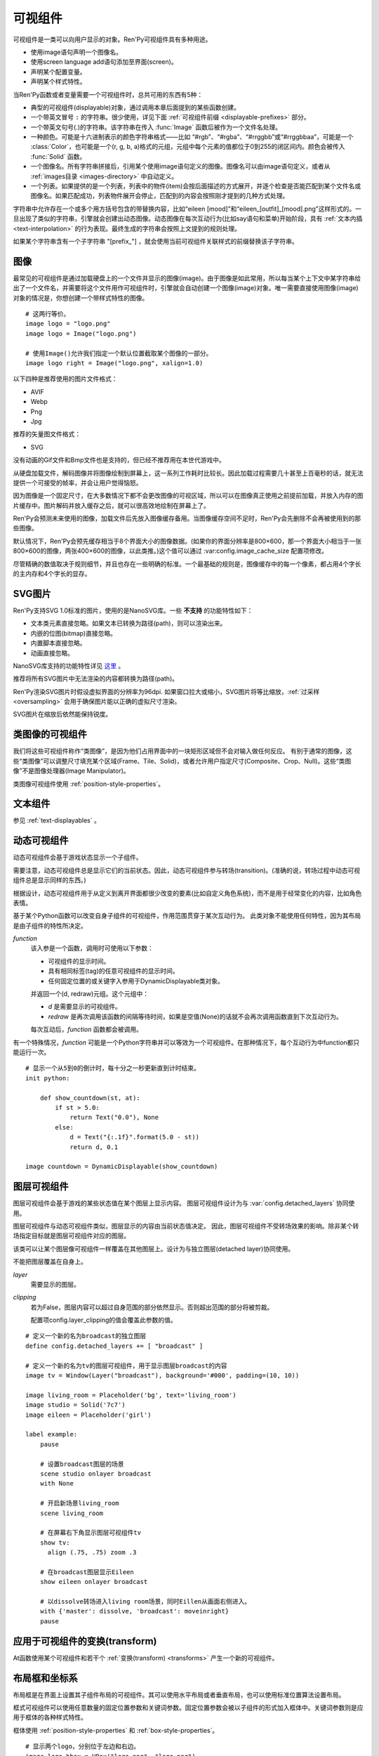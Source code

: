 .. _displayables:

可视组件
============

可视组件是一类可以向用户显示的对象。Ren'Py可视组件具有多种用途。

* 使用image语句声明一个图像名。
* 使用screen language add语句添加至界面(screen)。
* 声明某个配置变量。
* 声明某个样式特性。

当Ren'Py函数或者变量需要一个可视组件时，总共可用的东西有5种：

* 典型的可视组件(displayable)对象，通过调用本章后面提到的某些函数创建。
* 一个带英文冒号 ``:`` 的字符串。很少使用，详见下面 :ref:`可视组件前缀 <displayable-prefixes>` 部分。
* 一个带英文句号(.)的字符串。该字符串在传入 :func:`Image` 函数后被作为一个文件名处理。
* 一种颜色。可能是十六进制表示的颜色字符串格式——比如 “#rgb”、“#rgba”、“#rrggbb”或“#rrggbbaa”，可能是一个 :class:`Color`，也可能是一个(r, g, b, a)格式的元组，元组中每个元素的值都位于0到255的闭区间内。颜色会被传入 :func:`Solid` 函数。
* 一个图像名。所有字符串拼接后，引用某个使用image语句定义的图像。图像名可以由image语句定义，或者从 :ref:`images目录 <images-directory>` 中自动定义。
* 一个列表。如果提供的是一个列表，列表中的物件(item)会按后面描述的方式展开，并逐个检查是否能匹配到某个文件名或图像名。如果匹配成功，列表物件展开会停止，匹配到的内容会按照刚才提到的几种方式处理。

字符串中允许存在一个或多个用方括号包含的带替换内容，比如“eileen [mood]”和“eileen_[outfit]_[mood].png”这样形式的。一旦出现了类似的字符串，引擎就会创建出动态图像。动态图像在每次互动行为(比如say语句和菜单)开始阶段，具有
:ref:`文本内插 <text-interpolation>` 的行为表现。最终生成的字符串会按照上文提到的规则处理。

如果某个字符串含有一个子字符串 "[prefix\_"] ，就会使用当前可视组件关联样式的前缀替换该子字符串。

.. _images:

图像
------

最常见的可视组件是通过加载硬盘上的一个文件并显示的图像(image)。由于图像是如此常用，所以每当某个上下文中某字符串给出了一个文件名，并需要将这个文件用作可视组件时，引擎就会自动创建一个图像(image)对象。唯一需要直接使用图像(image)对象的情况是，你想创建一个带样式特性的图像。

.. function:: Image(filename, *, optimize_bounds=True, oversample=1, dpi=96, **properties)

    从文件中加载一个图像。 `filename` 是一个字符串，表示加载的文件名。

    `filename`
        应该是一个图片文件名，包括扩展名。


    `optimize_bounds`
        若为True，图片在一个不透明像素构成的包围框(bounding box)内的部分才会加载到显存中。
        (只有将图片作为着色器输入时，才可能需要将该项设置为False。)

    `oversample`
        若该参数大于1，表示图像需要过采样(oversample)，实际像素数比逻辑尺寸大。
        例如分辨率为2048×2048，过采样率为2的图片文件，在各种布局计算时都当作1024×1024大小的图片。

    `dpi`
        SVG图片的DPI。默认值为96。增大该参数可以把SVG图片渲染得更大，反之则渲染得更小。

::

    # 这两行等价。
    image logo = "logo.png"
    image logo = Image("logo.png")

    # 使用Image()允许我们指定一个默认位置截取某个图像的一部分。
    image logo right = Image("logo.png", xalign=1.0)

以下四种是推荐使用的图片文件格式：

* AVIF
* Webp
* Png
* Jpg

推荐的矢量图文件格式：

* SVG

没有动画的Gif文件和Bmp文件也是支持的，但已经不推荐用在本世代游戏中。

从硬盘加载文件，解码图像并将图像绘制到屏幕上，这一系列工作耗时比较长。因此加载过程需要几十甚至上百毫秒的话，就无法提供一个可接受的帧率，并会让用户觉得恼怒。

因为图像是一个固定尺寸，在大多数情况下都不会更改图像的可视区域，所以可以在图像真正使用之前提前加载，并放入内存的图片缓存中。图片解码并放入缓存之后，就可以很高效地绘制在屏幕上了。

Ren'Py会预测未来使用的图像，加载文件后先放入图像缓存备用。当图像缓存空间不足时，Ren'Py会先删除不会再被使用到的那些图像。

默认情况下，Ren'Py会预先缓存相当于8个界面大小的图像数据。(如果你的界面分辨率是800×600，那一个界面大小相当于一张800×600的图像，两张400×600的图像，以此类推。)这个值可以通过 :var:config.image_cache_size 配置项修改。

尽管精确的数值取决于规则细节，并且也存在一些明确的标准。一个最基础的规则是，图像缓存中的每一个像素，都占用4个字长的主内存和4个字长的显存。

.. _svg-images:

SVG图片
----------

Ren'Py支持SVG 1.0标准的图片，使用的是NanoSVG库。一些 **不支持** 的功能特性如下：

* 文本类元素直接忽略。如果文本已转换为路径(path)，则可以渲染出来。
* 内嵌的位图(bitmap)直接忽略。
* 内置脚本直接忽略。
* 动画直接忽略。

NanoSVG库支持的功能特性详见 `这里 <https://core.tcl-lang.org/tips/doc/trunk/tip/507.md>`_ 。

推荐将所有SVG图片中无法渲染的内容都转换为路径(path)。

Ren'Py渲染SVG图片时假设虚拟界面的分辨率为96dpi.
如果窗口拉大或缩小，SVG图片将等比缩放，:ref:`过采样 <oversampling>` 会用于确保图片能以正确的虚拟尺寸渲染。

SVG图片在缩放后依然能保持锐度。

.. _image-like-displayables:

类图像的可视组件
-----------------------

我们将这些可视组件称作“类图像”，是因为他们占用界面中的一块矩形区域但不会对输入做任何反应。
有别于通常的图像，这些“类图像”可以调整尺寸填充某个区域(Frame、Tile、Solid)，或者允许用户指定尺寸(Composite、Crop、Null)。这些“类图像”不是图像处理器(Image Manipulator)。

类图像可视组件使用 :ref:`position-style-properties`。

.. function:: AlphaMask(child, mask, **properties)

    可视组件使用入参 *child* 作为自身的颜色，其alpha通道值使用 *child* 的alpha通道值与 *mask* 的乘积。因此，该可视组件具有 *child* 同样的颜色，当 *child* 或 *mask* 之一是透明的情况下该组件也是透明，当 *child* 和 *mask* 都不透明的情况下该组件才不透明。

    *child* 和 *mask* 可以是任意可视组件。AlphaMask的尺寸是 *child* 和 *mask* 的重叠区域尺寸。

    需要注意，该函数与im.AlphaMask()使用不同的入参，im.AlphaMask()还使用入参mask的颜色通道。

.. function:: Borders(left, top, right, bottom, pad_left=0, pad_top=0, pad_right=0, pad_bottom=0)

    border对象提供边界(border)尺寸和码放(tile)给 :func:`Frame()` 对象。其也可以提供填充( :func:`padding` )信息，用于带填充特性的窗口(window)或者框架(frame)。

    `left top right bottom`
        这些参数提供的某个框架(frame)需要使用的插入尺寸，以及各条边的填充(padding)边界。这些值应该是0或者正整数。

    `pad_left pad_top pad_right pad_bottom`
        这些参数会添加到各条边填充(padding)的值，可以是正整数或负整数。(例如，如果 *left* 是5， *pad_left* 是-3，那么最终的填充(padding)值就是2。)

    填充(padding)信息是一个字段(field)：

    .. attribute:: padding

        这是一个4元素的元组，包含了矩形4条边的填充(padding)信息。

.. function:: Composite(size, *args, **properties)

    这个函数使用其他可视组件合成并创建一个新的可视组件。新可视组件的尺寸由 *size* 决定。 *size* 是一个(width, height)形式的元组，两个元素分别表示宽度和高度。

    保留的固定位置参数用于放置LiveComposite中的图像。保留的固定位置参数应该是由两个数据构成的组。组中的第一个元素是一个(x, y)形式的元组；第二个元素是合成用的可视组件，使用前一个元素表示的位置进行合成。

    可视组件的合成顺序为从后往前。

    ::

        image eileen composite = Composite(
            (300, 600),
            (0, 0), "body.png",
            (0, 0), "clothes.png",
            (50, 50), "expression.png")

.. function:: Crop(rect, child, **properties)

    这个函数使用 *rect* 剪裁 *child* 并创建一个新的可视组件。 *rect* 是一个(x, y, width, height)形式的元组。

    ::

        image eileen cropped = Crop((0, 0, 300, 300), "eileen happy")

.. function:: DynamicImage(name)

    动态图像是一种可视组件，这个组件包含文本内插(text interpolation)字符串。那些待内插的文本内容补完后就能生成一个新的可视组件对象。每一项互动行为开始后都会执行文本内插补完字符串。

.. function:: Flatten(child, **properties)

    该对象将可能由多个纹理组成的入参 *child* ，压成单个纹理。

    某些操作，比如变换特性alpha，会应用到最终构成可视组件的每一个纹理上。最终的可视组件会剔除错误结果，比如界面上的纹理有重叠。Flatten对象根据多个纹理创建单个纹理的时，能避免这些问题。

    Flatten是一个性能消耗高昂的操作，应该在必要的情况下才使用。

.. function:: Frame(image, left=0, top=0, right=None, bottom=None, tile=False, **properties)

    Frame是一个可视组件，可以调整图像尺寸使其匹配某个可用区域，同时也保存其边界(border)的宽度和高度。Frame通常用于窗口(window)或按钮(button)的背景。

    .. figure:: frame_example.png

        使用框架(frame)将图像增大为原尺寸的两倍。

    `image`
        一个可以被框架(frame)调整尺寸的图像处理器。

    `left`
        左边框的边界(border)尺寸。此入参也可以是一个 :func:`Border()` 对象，这种情况下其他几个参数也都被这个Border对象一块代替。

    `top`
        上边框的边界(border)尺寸。

    `right`
        右边框的边界(border)尺寸。如果为None，则默认与  *left* 一样。

    `bottom`
        下边框的边界(border)尺寸。如果为None，则默认与  *top* 一样。

    `tile`
        若该值为True，使用码放(tile)形式重新调整图像区域尺寸，否则使用缩放(scale)形式。

    ::

        # 文本窗口过小时重新调整背景尺寸
        init python:
            style.window.background = Frame("frame.png", 10, 10)

.. function:: Null(width=0, height=0, **properties)

    在界面上创建一个空框(box)的可视组件。框的尺寸由 *width* 和 *height* 控制。这个对象用在某个可视组件需要一个子组件且找不到合适的子组件时，或者在box里充当空白。

    ::

        image logo spaced = HBox("logo.png", Null(width=100), "logo.png")

.. function:: Solid(color, **properties)

    将声明的颜色 *color* 填满自身所有区域的可视组件。

    ::

        image white = Solid("#fff")

.. function:: Tile(child, style='tile', **properties)

    将 *child* 以码放形式填充整个可视组件区域。

    ::

        image bg tile = Tile("bg.png")

.. _gui-text-displayables:

文本组件
-----------------

参见 :ref:`text-displayables` 。

.. _dynamic-displayables:

动态可视组件
--------------------

动态可视组件会基于游戏状态显示一个子组件。

需要注意，动态可视组件总是显示它们的当前状态。因此，动态可视组件参与转场(transition)。(准确的说，转场过程中动态可视组件总是显示同样的东西。)

根据设计，动态可视组件用于从定义到离开界面都很少改变的要素(比如自定义角色系统)，而不是用于经常变化的内容，比如角色表情。

.. function:: ConditionSwitch(*args, predict_all=None, **properties)

    基于Python条件表达式，改变自身显示内容的可视组件。固定位置入参应该是一组两个值的形式，每组分别包含：

    - 包含Python表达式语句的字符串。
    - 当条件表达式为True时显示的组件。

    第一条为True的条件表达式会显示自己的可视组件，所以需要保证至少一个条件表达式永远为True。

    这里使用的条件表达式不应该有明显的副作用。

    `predict_all`
        若为True，当显示可视组件时，所有可能的可视组件都会提前缓存。若为False，只加载当前条件表达式的可视组件。若为None，使用 :func:`config.conditionswitch_predict_all` 的配置。

    ::

        image jill = ConditionSwitch(
            "jill_beers > 4", "jill_drunk.png",
            "True", "jill_sober.png")

.. class:: DynamicDisplayable(function, *args, **kwargs)

    基于某个Python函数可以改变自身子组件的可视组件，作用范围贯穿于某次互动行为。
    此类对象不能使用任何特性，因为其布局是由子组件的特性所决定。

    `function`
        该入参是一个函数，调用时可使用以下参数：

        * 可视组件的显示时间。
        * 具有相同标签(tag)的任意可视组件的显示时间。
        * 任何固定位置的或关键字入参用于DynamicDisplayable类对象。

        并返回一个(d, redraw)元组。这个元组中：

        * `d` 是需要显示的可视组件。
        * `redraw` 是再次调用该函数的间隔等待时间，如果是空值(None)的话就不会再次调用函数直到下次互动行为。

        每次互动后，`function` 函数都会被调用。

    有一个特殊情况，`function` 可能是一个Python字符串并可以等效为一个可视组件。在那种情况下，每个互动行为中function都只能运行一次。

    ::

        # 显示一个从5到0的倒计时，每十分之一秒更新直到计时结束。
        init python:

            def show_countdown(st, at):
                if st > 5.0:
                    return Text("0.0"), None
                else:
                    d = Text("{:.1f}".format(5.0 - st))
                    return d, 0.1

        image countdown = DynamicDisplayable(show_countdown)

.. function:: ShowingSwitch(*args, predict_all=None, **properties)

    基于目前界面上正在显示图像，能更改自身显示内容的可视组件。固定位置入参应该是一组两个值的形式，每组分别包含：

    - 一个指定图像名的字符串，或者用None表示默认图像。
    - 在条件表达式为True时使用的可视组件。

    默认图像需要提前指定。

    `predict_all`
        若为True，当显示可视组件时，所有可能的可视组件都会提前缓存。若为False，只加载当前条件表达式的可视组件。若为None，使用 :func:`config.conditionswitch_predict_all` 的配置。

    ShowingSwitch的一个用途是，根据角色感情更改角色边栏头像。例如：

    ::

        define e = Character("Eileen",
            show_side_image=ShowingSwitch(
                "eileen happy", Image("eileen_happy_side.png", xalign=1.0, yalign=1.0),
                "eileen vhappy", Image("eileen_vhappy_side.png", xalign=1.0, yalign=1.0),
                None, Image("eileen_happy_default.png", xalign=1.0, yalign=1.0),
                )
            )

.. _layer-displayables:

图层可视组件
------------------

图层可视组件会基于游戏的某些状态值在某个图层上显示内容。
图层可视组件设计为与 :var:`config.detached_layers` 协同使用。

图层可视组件与动态可视组件类似，图层显示的内容由当前状态值决定。
因此，图层可视组件不受转场效果的影响。除非某个转场指定目标就是图层可视组件对应的图层。

.. class:: Layer(layer, **properties)

    该类可以让某个图层像可视组件一样覆盖在其他图层上。设计为与独立图层(detached layer)协同使用。
    
    不能把图层覆盖在自身上。
    
    `layer`
        需要显示的图层。

    `clipping`
        若为False，图层内容可以超过自身范围的部分依然显示。否则超出范围的部分将被剪裁。

        配置项config.layer_clipping的值会覆盖此参数的值。

::

    # 定义一个新的名为broadcast的独立图层
    define config.detached_layers += [ "broadcast" ]

    # 定义一个新的名为tv的图层可视组件，用于显示图层broadcast的内容
    image tv = Window(Layer("broadcast"), background='#000', padding=(10, 10))

    image living_room = Placeholder('bg', text='living_room')
    image studio = Solid('7c7')
    image eileen = Placeholder('girl')

    label example:
        pause

        # 设置broadcast图层的场景
        scene studio onlayer broadcast
        with None

        # 开启新场景living_room
        scene living_room

        # 在屏幕右下角显示图层可视组件tv
        show tv:
          align (.75, .75) zoom .3

        # 在broadcast图层显示Eileen
        show eileen onlayer broadcast

        # 以dissolve转场进入living room场景，同时Eillen从画面右侧进入。
        with {'master': dissolve, 'broadcast': moveinright}
        pause


.. _applying-transforms-to-displayables:

应用于可视组件的变换(transform)
-----------------------------------

At函数使用某个可视组件和若干个 :ref:`变换(transform) <transforms>` 产生一个新的可视组件。

.. function:: At(d, *args)

    对给定的源可视组件 *d* ，将 *args* 中所有变换(transform)都应用于该组件。所有变换(transform)参数的应用顺序是从左到右，所以最外层的变换(transform)效果是最右边的入参。

    ::

        transform birds_transform:
            xpos -200
            linear 10 xpos 800
            pause 20
            repeat

        image birds = At("birds.png", birds_transform)

.. _layout-boxes-and-grids:

布局框和坐标系
----------------------

布局框是在界面上设置其子组件布局的可视组件。其可以使用水平布局或者垂直布局，也可以使用标准位置算法设置布局。

框式可视组件可以使用任意数量的固定位置参数和关键词参数。固定位置参数会被以子组件的形式加入框体中。关键词参数则是应用于框体的各种样式特性。

框体使用 :ref:`position-style-properties` 和 :ref:`box-style-properties`。

.. function:: Fixed(*args, **properties)

    充满整个界面的框体。该框体成员的布局顺序从后往前，使用自身的位置特性控制显示位置。

.. function:: HBox(*args, **properties)

    框体内成员布局顺序从左到右。

.. function:: VBox(*args, **properties)

    框体内成员布局顺序从上到下。

::

    # 显示两个logo，分别位于左边和右边。
    image logo hbox = HBox("logo.png", "logo.png")

    # 显示两个logo, 一个在另一个上方。
    image logo vbox = VBox("logo.png", "logo.png")

    # 显示两个logo。
    # 由于默认情况下，其他位置显示的图像与界面左上方显示的一致，
    # 我们需要使用其他图片替换那些不需要logo的地方。
    image logo fixed = Fixed(
        Image("logo.png", xalign=0.0, yalign=0.0),
        Image("logo.png", xalign=1.0, yalign=1.0))


坐标布局会在界面上建立一个坐标系，并显示其子组件。其使用
:ref:`position-style-properties` 和 :propref:`spacing` 样式特性。

.. function:: Grid(*args, **properties)

    在一个坐标系中布局可视组件。前两个固定位置参数分别对应坐标中的列号和行号。固定位置参数的 *columns \* rows* 给定了坐标系中所能容纳的可视组件总数。

.. _effects:

特效
-------

这些可视组件通常用于创建某种视觉特效。

.. function:: AlphaBlend(control, old, new, alpha=False)

    这种过渡(transition)效果用于从一个可视组件(大多数使用某种动画变化)过渡到另一个。当变换(transform)完全不透明时，新的可视组件会被启用；当变化完全透明时，旧的可视组件会被启用。

    `alpha`
        若该值为True，前后图像会相互混合。若该值为False，也就是默认值，前面的图像会显示半透明，覆盖在后面的图像上。

.. _image-manipulators:

图像处理器
------------------

:doc:`图像处理器 <im>` 本身是一个可视组件。它会接受一个图像或者另一个图像处理器对象，对原有对象进行某些处理。图像处理器只接受图像或其他图像处理器作为输入。

任何能放可视组件的地方也可以放图像处理器，但反过来不一定可行。 :func:`Image` 对象是一种图像处理器，所以任何需要使用图像处理器的地方都可以使用image对象。

图像处理的应用具有重大意义。过去的一些图像处理器由于各种的问题不应再使用。
除了使用 :func:`im.Data` 的情况，可视组件 :func:`Transform` 提供了很多类似的功能，并同时修复了过去的问题。

图像处理器的详情请参见 :doc:`图像处理器 <im>` 。

.. _placeholders:

占位组件
------------

占位组件(placeholder)用于正确显示背景图或者角色图像。在开发者模式下，使用某个未定义的图像时，占位组件会被自动使用。如果你觉得默认的显示有问题，也可以手动指定占位组件的使用。

::

    # 默认情况下，会使用girl占位组件。
    image sue = Placeholder("boy")

    label start:
         show sue angry
         "苏" "你还好吗？现在，受死吧！"

.. function:: Placeholder(base=None, full=False, flip=None, text=None, **properties)

    该可视组件可以用于显示一个占位角色或背景。

    `base`
        显示图像的类型。应该是以下类型之一：

        'bg'
            显示一个背景占位组件。这个组件会以浅灰填满整个界面，并在界面上方显示图像名。

        'boy'
            显示一个“记为男性”的占位组件，胸口位置显示图片名。

        'girl'
            显示一个“记为女性”的占位组件，胸口位置显示图片名。

        None
            尝试自动确认图像用途。如果图像名以“bg”、“cg”或者“event”开头，则取值'bg'。

            否则，使用'girl'占位组件。

    `full`
        若该值为True，使用全身像的精灵(sprite)。否则，使用3/4像的精灵(sprite)。

    `flip`
        若该值为True，精灵(sprite)会水平翻转。

    `text`
         若指定了该项，显示占位符时会使用此项文本。若没有指定，则会使用对应占位符自带的文本。

.. _displayable-prefixes:

可视组件前缀
--------------------

可视组件可以使制作者定义他们自己的可视组件，并且涉及到所有Ren'Py可以用到可视组件的地方。
一个带前缀的可视组件名是一个带有英文冒号的字符串。前缀在冒号左边，参数在冒号右边。
:var:`config.displayable_prefix` 变量将前缀对应到一个函数。函数接受此参数，并返回一个可视组件或None。

比如说，这个例子创建一个big前缀，返回一个原来两倍大的图像。

::

    init -10 python:
        def embiggen(s):
            return Transform(s, zoom=2)

        config.displayable_prefix["big"] = embiggen

``init -10`` 确保前缀在任何图像使用它之前被定义。
然后前缀可以用来定义图像：

::

    image eileen big = "big:eileen happy"

或者其他需要显示可视组件的地方。

.. _displayable-see-also:

其他参考
--------

:doc:`displaying_images` ：这页介绍了如果制作以上可视组件并在界面上显示。
